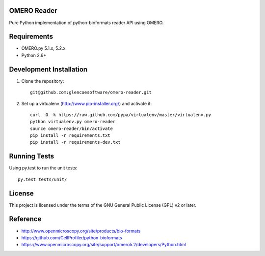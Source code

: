 .. image:: https://api.travis-ci.org/glencoesoftware/omero-reader.png
   :target: http://travis-ci.org/glencoesoftware/omero-reader

.. image:: https://badge.fury.io/py/omero-reader.svg
    :target: https://badge.fury.io/py/omero-reader

OMERO Reader
=============

Pure Python implementation of python-bioformats reader API using OMERO.

Requirements
============

* OMERO.py 5.1.x, 5.2.x
* Python 2.6+

Development Installation
========================

1. Clone the repository::

        git@github.com:glencoesoftware/omero-reader.git

2. Set up a virtualenv (http://www.pip-installer.org/) and activate it::

        curl -O -k https://raw.github.com/pypa/virtualenv/master/virtualenv.py
        python virtualenv.py omero-reader
        source omero-reader/bin/activate
        pip install -r requirements.txt
        pip install -r requirements-dev.txt

Running Tests
=============

Using py.test to run the unit tests::

    	py.test tests/unit/

License
=======

This project is licensed under the terms of the GNU General Public License (GPL) v2 or later.

Reference
=========

* http://www.openmicroscopy.org/site/products/bio-formats
* https://github.com/CellProfiler/python-bioformats
* https://www.openmicroscopy.org/site/support/omero5.2/developers/Python.html
